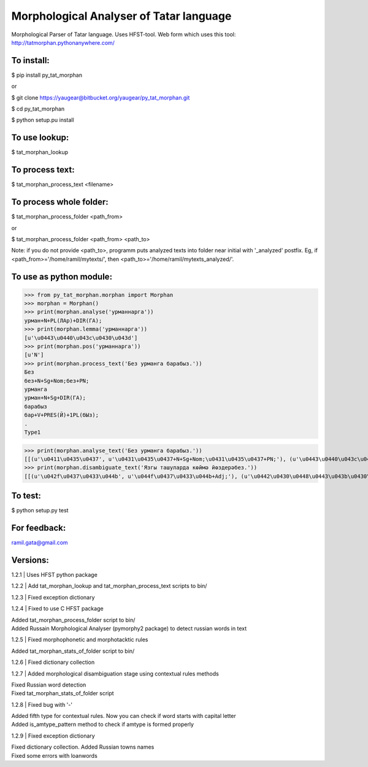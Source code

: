 Morphological Analyser of Tatar language
========================================

Morphological Parser of Tatar language. Uses HFST-tool.
Web form which uses this tool: http://tatmorphan.pythonanywhere.com/


To install:
-----------

$ pip install py_tat_morphan

or

$ git clone https://yaugear@bitbucket.org/yaugear/py_tat_morphan.git

$ cd py_tat_morphan

$ python setup.pu install


To use lookup:
--------------

$ tat_morphan_lookup


To process text:
----------------

$ tat_morphan_process_text <filename>


To process whole folder:
------------------------

$ tat_morphan_process_folder <path_from>

or

$ tat_morphan_process_folder <path_from> <path_to>

Note: if you do not provide <path_to>, programm puts analyzed texts into folder near initial with '_analyzed' postfix. Eg, if <path_from>='/home/ramil/mytexts/', then <path_to>='/home/ramil/mytexts_analyzed/'.


To use as python module:
------------------------

>>> from py_tat_morphan.morphan import Morphan
>>> morphan = Morphan()
>>> print(morphan.analyse('урманнарга'))
урман+N+PL(ЛАр)+DIR(ГА);
>>> print(morphan.lemma('урманнарга'))
[u'\u0443\u0440\u043c\u0430\u043d']
>>> print(morphan.pos('урманнарга'))
[u'N']
>>> print(morphan.process_text('Без урманга барабыз.'))
Без
без+N+Sg+Nom;без+PN;
урманга
урман+N+Sg+DIR(ГА);
барабыз
бар+V+PRES(Й)+1PL(бЫз);
.
Type1

>>> print(morphan.analyse_text('Без урманга барабыз.'))
[[(u'\u0411\u0435\u0437', u'\u0431\u0435\u0437+N+Sg+Nom;\u0431\u0435\u0437+PN;'), (u'\u0443\u0440\u043c\u0430\u043d\u0433\u0430', u'\u0443\u0440\u043c\u0430\u043d+N+Sg+DIR(\u0413\u0410);'), (u'\u0431\u0430\u0440\u0430\u0431\u044b\u0437', u'\u0431\u0430\u0440+V+PRES(\u0419)+1PL(\u0431\u042b\u0437);'), (u'.', 'Type1')]]
>>> print(morphan.disambiguate_text('Язгы ташуларда көймә йөздерәбез.'))
[[(u'\u042f\u0437\u0433\u044b', u'\u044f\u0437\u0433\u044b+Adj;'), (u'\u0442\u0430\u0448\u0443\u043b\u0430\u0440\u0434\u0430', u'\u0442\u0430\u0448\u0443+N+PL(\u041b\u0410\u0440)+LOC(\u0414\u0410);\u0442\u0430\u0448\u044b+V+VN_1(\u0443/\u04af/\u0432)+PL(\u041b\u0410\u0440)+LOC(\u0414\u0410);'), (u'\u043a\u04e9\u0439\u043c\u04d9', u'\u043a\u04e9\u0439\u043c\u04d9+N+Sg+Nom'), (u'\u0439\u04e9\u0437\u0434\u0435\u0440\u04d9\u0431\u0435\u0437', u'\u0439\u04e9\u0437+V+CAUS(\u0414\u042b\u0440)+PRES(\u0419)+1PL(\u0431\u042b\u0437);\u0439\u04e9\u0437\u0434\u0435\u0440+V+PRES(\u0419)+1PL(\u0431\u042b\u0437);'), (u'.', 'Type1')]]

To test:
--------

$ python setup.py test


For feedback:
-------------

ramil.gata@gmail.com


Versions:
---------

1.2.1 
|    Uses HFST python package

1.2.2 
|    Add tat_morphan_lookup and tat_morphan_process_text scripts to bin/

1.2.3 
|    Fixed exception dictionary

1.2.4 
|    Fixed to use C HFST package 

|    Added tat_morphan_process_folder script to bin/

|    Added Russain Morphological Analyser (pymorphy2 package) to detect russian words in text

1.2.5
|   Fixed morphophonetic and morphotacktic rules

|   Added tat_morphan_stats_of_folder script to bin/

1.2.6
|   Fixed dictionary collection

1.2.7
|   Added morphological disambiguation stage using contextual rules methods

|   Fixed Russian word detection

|   Fixed tat_morphan_stats_of_folder script

1.2.8
|   Fixed bug with '-'

|   Added fifth type for contextual rules. Now you can check if word starts with capital letter

|   Added is_amtype_pattern method to check if amtype is formed properly

1.2.9
|   Fixed exception dictionary

|   Fixed dictionary collection. Added Russian towns names

|   Fixed some errors with loanwords